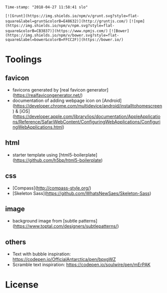 #+OPTIONS: toc:nil
=Time-stamp: "2018-04-27 11:58:41 slo"=

=[![Grunt](https://img.shields.io/npm/v/grunt.svg?style=flat-square&label=grunt&colorB=E48632)](http://gruntjs.com/)=
=[![npm](https://img.shields.io/npm/v/npm.svg?style=flat-square&colorB=CB3837)](https://www.npmjs.com/)=
=[![Bower](https://img.shields.io/npm/v/bower.svg?style=flat-square&label=bower&colorB=FFCC2F)](https://bower.io/)=

* Toolings
** favicon
   - favicons generated by [real favicon generator](https://realfavicongenerator.net/)
   - documentation of adding webpage icon on [Android](https://developer.chrome.com/multidevice/android/installtohomescreen) & [iOS](https://developer.apple.com/library/ios/documentation/AppleApplications/Reference/SafariWebContent/ConfiguringWebApplications/ConfiguringWebApplications.html)
** html
   - starter template using [html5-boilerplate](https://github.com/h5bp/html5-boilerplate)
** css
    - [Compass](http://compass-style.org/)
    - [Skeleton Sass](https://github.com/WhatsNewSaes/Skeleton-Sass)
** image
 - background image from [subtle patterns](https://www.toptal.com/designers/subtlepatterns/)
** others
  - Text with bubble inspiration: https://codepen.io/OfficialAntarctica/pen/bpxgWZ
  - Scramble text inspiration: https://codepen.io/soulwire/pen/mErPAK

* License
  #+INCLUDE: "../LICENSE"
